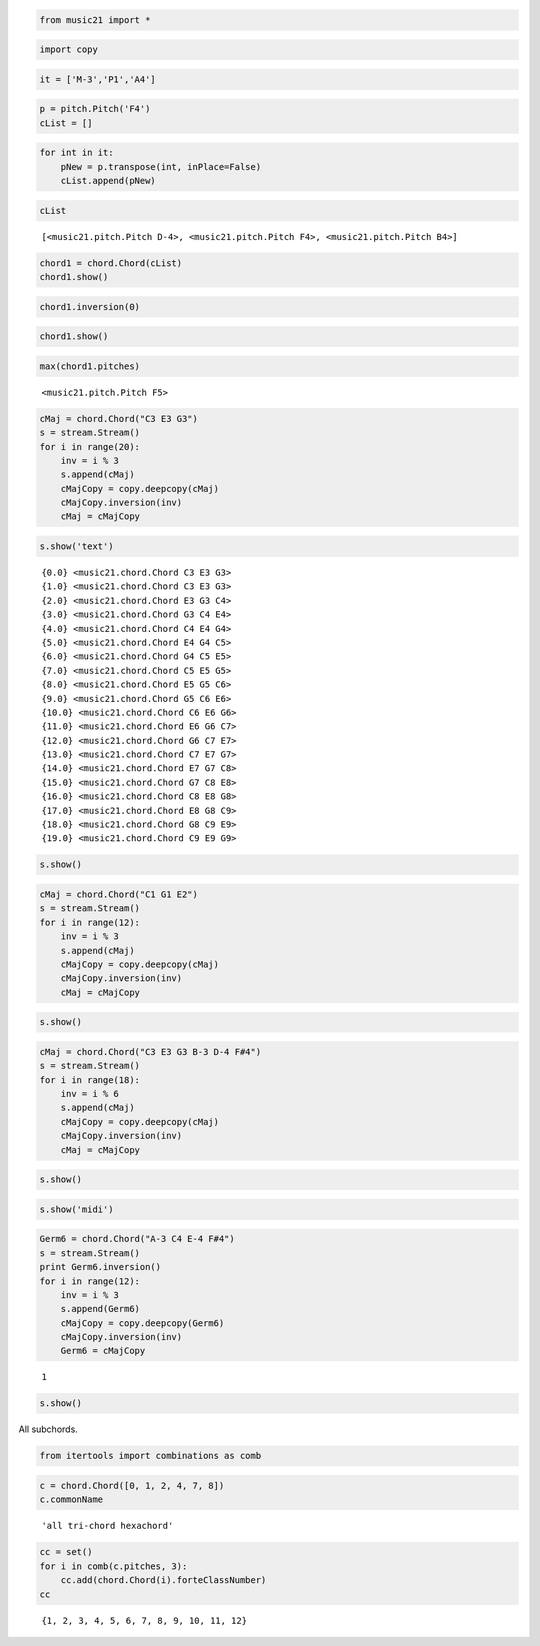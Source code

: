 .. _usersGuide_98_inversionDemo:

.. WARNING: DO NOT EDIT THIS FILE:
   AUTOMATICALLY GENERATED.
   PLEASE EDIT THE .py FILE DIRECTLY.

.. code:: python

    from music21 import *

.. code:: python


.. code:: python

    import copy

.. code:: python

    it = ['M-3','P1','A4']

.. code:: python

    p = pitch.Pitch('F4')
    cList = []

.. code:: python

    for int in it:
        pNew = p.transpose(int, inPlace=False)
        cList.append(pNew)

.. code:: python

    cList


.. parsed-literal::
   :class: ipython-result

    [<music21.pitch.Pitch D-4>, <music21.pitch.Pitch F4>, <music21.pitch.Pitch B4>]


.. code:: python

    chord1 = chord.Chord(cList)
    chord1.show()


.. image:: usersGuide_98_inversionDemo_files/_fig_02.png


.. code:: python

    chord1.inversion(0)

.. code:: python

    chord1.show()


.. image:: usersGuide_98_inversionDemo_files/_fig_04.png


.. code:: python

    max(chord1.pitches)


.. parsed-literal::
   :class: ipython-result

    <music21.pitch.Pitch F5>


.. code:: python

    cMaj = chord.Chord("C3 E3 G3")
    s = stream.Stream()
    for i in range(20):
        inv = i % 3
        s.append(cMaj)
        cMajCopy = copy.deepcopy(cMaj)
        cMajCopy.inversion(inv)
        cMaj = cMajCopy


.. code:: python

    s.show('text')


.. parsed-literal::
   :class: ipython-result

    {0.0} <music21.chord.Chord C3 E3 G3>
    {1.0} <music21.chord.Chord C3 E3 G3>
    {2.0} <music21.chord.Chord E3 G3 C4>
    {3.0} <music21.chord.Chord G3 C4 E4>
    {4.0} <music21.chord.Chord C4 E4 G4>
    {5.0} <music21.chord.Chord E4 G4 C5>
    {6.0} <music21.chord.Chord G4 C5 E5>
    {7.0} <music21.chord.Chord C5 E5 G5>
    {8.0} <music21.chord.Chord E5 G5 C6>
    {9.0} <music21.chord.Chord G5 C6 E6>
    {10.0} <music21.chord.Chord C6 E6 G6>
    {11.0} <music21.chord.Chord E6 G6 C7>
    {12.0} <music21.chord.Chord G6 C7 E7>
    {13.0} <music21.chord.Chord C7 E7 G7>
    {14.0} <music21.chord.Chord E7 G7 C8>
    {15.0} <music21.chord.Chord G7 C8 E8>
    {16.0} <music21.chord.Chord C8 E8 G8>
    {17.0} <music21.chord.Chord E8 G8 C9>
    {18.0} <music21.chord.Chord G8 C9 E9>
    {19.0} <music21.chord.Chord C9 E9 G9>

.. code:: python

    s.show()


.. image:: usersGuide_98_inversionDemo_files/_fig_08.png


.. code:: python

    cMaj = chord.Chord("C1 G1 E2")
    s = stream.Stream()
    for i in range(12):
        inv = i % 3
        s.append(cMaj)
        cMajCopy = copy.deepcopy(cMaj)
        cMajCopy.inversion(inv)
        cMaj = cMajCopy

.. code:: python

    s.show()


.. image:: usersGuide_98_inversionDemo_files/_fig_10.png


.. code:: python

    cMaj = chord.Chord("C3 E3 G3 B-3 D-4 F#4")
    s = stream.Stream()
    for i in range(18):
        inv = i % 6
        s.append(cMaj)
        cMajCopy = copy.deepcopy(cMaj)
        cMajCopy.inversion(inv)
        cMaj = cMajCopy

.. code:: python

    s.show()


.. image:: usersGuide_98_inversionDemo_files/_fig_12.png


.. code:: python

    s.show('midi')

.. code:: python

    Germ6 = chord.Chord("A-3 C4 E-4 F#4")
    s = stream.Stream()
    print Germ6.inversion()
    for i in range(12):
        inv = i % 3
        s.append(Germ6)
        cMajCopy = copy.deepcopy(Germ6)
        cMajCopy.inversion(inv)
        Germ6 = cMajCopy


.. parsed-literal::
   :class: ipython-result

    1

.. code:: python

    s.show()


.. image:: usersGuide_98_inversionDemo_files/_fig_15.png


All subchords.

.. code:: python

    from itertools import combinations as comb

.. code:: python

    c = chord.Chord([0, 1, 2, 4, 7, 8])
    c.commonName


.. parsed-literal::
   :class: ipython-result

    'all tri-chord hexachord'


.. code:: python

    cc = set()
    for i in comb(c.pitches, 3):
        cc.add(chord.Chord(i).forteClassNumber)
    cc


.. parsed-literal::
   :class: ipython-result

    {1, 2, 3, 4, 5, 6, 7, 8, 9, 10, 11, 12}


.. code:: python

    
